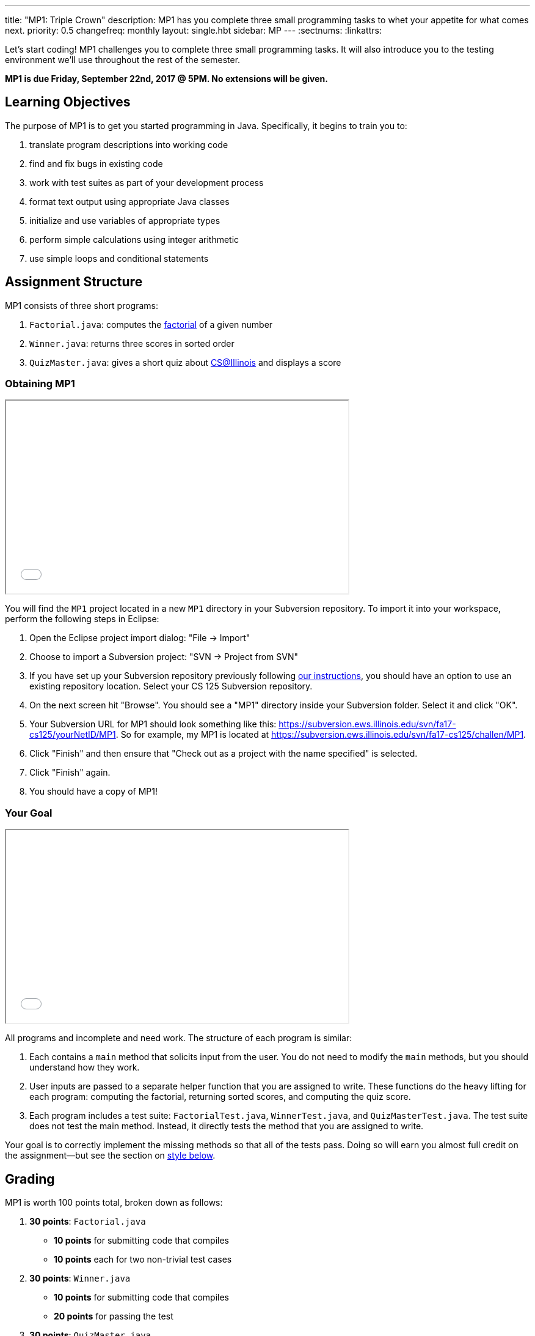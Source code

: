 ---
title: "MP1: Triple Crown"
description:
  MP1 has you complete three small programming tasks to whet your appetite for
  what comes next.
priority: 0.5
changefreq: monthly
layout: single.hbt
sidebar: MP
---
:sectnums:
:linkattrs:

[.lead]
//
Let's start coding!
//
MP1 challenges you to complete three small programming tasks.
//
It will also introduce you to the testing environment we'll use throughout the
rest of the semester.

*MP1 is due Friday, September 22nd, 2017 @ 5PM. No extensions will be given.*

== Learning Objectives

The purpose of MP1 is to get you started programming in Java.
//
Specifically, it begins to train you to:

. translate program descriptions into working code
//
. find and fix bugs in existing code
//
. work with test suites as part of your development process
//
. format text output using appropriate Java classes
//
. initialize and use variables of appropriate types
//
. perform simple calculations using integer arithmetic
//
. use simple loops and conditional statements

== Assignment Structure

MP1 consists of three short programs:

. `Factorial.java`: computes the https://en.wikipedia.org/wiki/Factorial[factorial]
of a given number
//
. `Winner.java`: returns three scores in sorted order
//
. `QuizMaster.java`: gives a short quiz about https://cs.illinois.edu/[CS@Illinois]
and displays a score

=== Obtaining MP1

++++
<div class="row justify-content-center mt-3 mb-3">
  <div class="col-12 col-lg-8">
    <div class="embed-responsive embed-responsive-4by3">
      <iframe class="embed-responsive-item" width="560" height="315" src="//www.youtube.com/embed/bGadrGxP9-U" allowfullscreen></iframe>
    </div>
  </div>
</div>
++++

You will find the `MP1` project located in a new `MP1` directory in your
Subversion repository.
//
To import it into your workspace, perform the following steps in Eclipse:

. Open the Eclipse project import dialog: "File &rarr; Import"
//
. Choose to import a Subversion project: "SVN &rarr; Project from SVN"
//
. If you have set up your Subversion repository previously following
//
link:/MP/subversion[our instructions],
//
you should have an option to use an existing repository location.
//
Select your CS 125 Subversion repository.
//
. On the next screen hit "Browse".
//
You should see a "MP1" directory inside your Subversion folder.
//
Select it and click "OK".
//
. Your Subversion URL for MP1 should look something like this:
//
link:https://subversion.ews.illinois.edu/svn/fa17-cs125/yourNetID/MP1[https://subversion.ews.illinois.edu/svn/fa17-cs125/yourNetID/MP1, role="noclick link_exception"].
//
So for example, my MP1 is located at
//
link:https://subversion.ews.illinois.edu/svn/fa17-cs125/challen/MP1[https://subversion.ews.illinois.edu/svn/fa17-cs125/challen/MP1, role="noclick link_exception"].
//
. Click "Finish" and then ensure that "Check out as a project with the name
specified" is selected.
//
. Click "Finish" again.
//
. You should have a copy of MP1!

=== Your Goal

++++
<div class="row justify-content-center mt-3 mb-3">
  <div class="col-12 col-lg-8">
    <div class="embed-responsive embed-responsive-4by3">
      <iframe class="embed-responsive-item" width="560" height="315" src="//www.youtube.com/embed/yPR3R8i06e0" allowfullscreen></iframe>
    </div>
  </div>
</div>
++++

All programs and incomplete and need work.
//
The structure of each program is similar:

. Each contains a `main` method that solicits input from the user.
//
You do not need to modify the `main` methods, but you should understand how they
work.
//
. User inputs are passed to a separate helper function that you are assigned to
write.
//
These functions do the heavy lifting for each program: computing the factorial,
returning sorted scores, and computing the quiz score.
//
. Each program includes a test suite: `FactorialTest.java`, `WinnerTest.java`,
and `QuizMasterTest.java`.
//
The test suite does not test the main method.
//
Instead, it directly tests the method that you are assigned to write.

Your goal is to correctly implement the missing methods so that all of the tests
pass.
//
Doing so will earn you almost full credit on the assignment&mdash;but see the
section on <<style, style below>>.

== Grading

MP1 is worth 100 points total, broken down as follows:

. *30 points*: `Factorial.java`
  ** *10 points* for submitting code that compiles
  ** *10 points* each for two non-trivial test cases
. *30 points*: `Winner.java`
  ** *10 points* for submitting code that compiles
  ** *20 points* for passing the test
. *30 points*: `QuizMaster.java`
  ** *10 points* for submitting code that compiles
  ** *20 points* for passing the test
. *10 points* for no `checkstyle` violations

=== Test Cases

++++
<div class="row justify-content-center mt-3 mb-3">
  <div class="col-12 col-lg-8">
    <div class="embed-responsive embed-responsive-4by3">
      <iframe class="embed-responsive-item" width="560" height="315" src="//www.youtube.com/embed/qSiK-vTMkHY" allowfullscreen></iframe>
    </div>
  </div>
</div>
++++

You should carefully review the test cases in `FactorialTest.java`,
`WinnerTest.java`, and `QuizMasterTest.java`.
//
The MP1 testing suite follows a common pattern where functions are tested
against pre-computed inputs and outputs.
//
So, for example, when testing `Winner.java`, we compute the correct answer for a
small subset of test cases and use this to determine whether your solution works
in all cases.

Automated testing is a hugely important part of modern software development.
//
Just like computers are good at running programs, they are also good at running
programs to debug other programs.
//
Independently developing a method and the function that tests it allows the two
to support each other.
//
The test may find errors in the method, and, the method may also identify errors
in the test.

=== Autograding

++++
<div class="row justify-content-center mt-3 mb-3">
  <div class="col-12 col-lg-8">
    <div class="embed-responsive embed-responsive-4by3">
      <iframe class="embed-responsive-item" width="560" height="315" src="//www.youtube.com/embed/pRNte-Dkpko" allowfullscreen></iframe>
    </div>
  </div>
</div>
++++

We have provided you with an autograding script that you can use to estimate
your current grade as often as you want.
//
The Eclipse project contains a launcher that will run the autograder for MP1.

Unless you have modified the test cases or autograder configuration files, the
autograding output should equal the score that you will earn when you submit.
//
If you modify our test cases or the autograding configuration, all bets are off.

=== Style Points

90 points on MP1 are for correctly implementing the required functions.
//
The other 10 points are for _style_.
//
Writing readable code according to a style guideline is extremely important, and
we are going to help you get into this habit right from the start.
//
Every software development company and most active open-source projects maintain
style guidelines.
//
Adhering to them will help others understand and integrate your contributions.

We have configured the `checkstyle` plugin to enforce a variant of the
//
http://checkstyle.sourceforge.net/sun_style.html[Sun Java coding style].
//
We have also configured Eclipse to generate code that meets this standard.
//
So you should not have to fight with Eclipse too much to avoid `checkstyle`
violations.

However, the `checkstyle` plugin does require you to add
//
https://en.wikipedia.org/wiki/Javadoc[Javadoc]
//
comments, and also avoid the use of so-called
https://stackoverflow.com/questions/47882/what-is-a-magic-number-and-why-is-it-bad[_magic
numbers_].
//
You may find these requirements a bit annoying at first, but we trust that you
will get used to them.

== Submitting Your Work

++++
<div class="row justify-content-center mt-3 mb-3">
  <div class="col-12 col-lg-8">
    <div class="embed-responsive embed-responsive-4by3">
      <iframe class="embed-responsive-item" width="560" height="315" src="//www.youtube.com/embed/HBAKMO3gNic" allowfullscreen></iframe>
    </div>
  </div>
</div>
++++

Overall you should refer to link:/MP/subversion[our instructions for using
Subversion].
//
Commit early and often!
//
You only earn credit for the version of your code that is committed to your
repository, so ensure that we have your best submission before the deadline.

